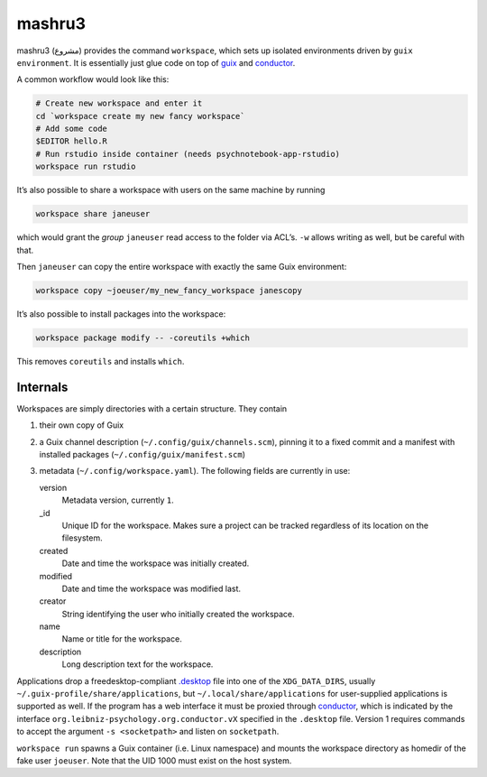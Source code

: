 mashru3
=======

mashru3 (مشروع) provides the command ``workspace``, which sets up isolated
environments driven by ``guix environment``. It is essentially just glue code
on top of guix_ and conductor_.

A common workflow would look like this:

.. code:: console

	# Create new workspace and enter it
	cd `workspace create my new fancy workspace`
	# Add some code
	$EDITOR hello.R
	# Run rstudio inside container (needs psychnotebook-app-rstudio)
	workspace run rstudio

It’s also possible to share a workspace with users on the same machine by running

.. code:: console

	workspace share janeuser

which would grant the *group* ``janeuser`` read access to the folder via ACL’s.
``-w`` allows writing as well, but be careful with that.

Then ``janeuser`` can copy the entire workspace with exactly the same Guix
environment:

.. code:: console

	workspace copy ~joeuser/my_new_fancy_workspace janescopy

It’s also possible to install packages into the workspace:

.. code:: console

	workspace package modify -- -coreutils +which

This removes ``coreutils`` and installs ``which``.

Internals
---------

Workspaces are simply directories with a certain structure. They contain

1) their own copy of Guix
2) a Guix channel description (``~/.config/guix/channels.scm``), pinning it to
   a fixed commit and a manifest with installed packages
   (``~/.config/guix/manifest.scm``)
3) metadata (``~/.config/workspace.yaml``). The following fields are currently
   in use:

   version
     Metadata version, currently ``1``.
   _id
     Unique ID for the workspace. Makes sure a project can be tracked
     regardless of its location on the filesystem.
   created
     Date and time the workspace was initially created.
   modified
     Date and time the workspace was modified last.
   creator
     String identifying the user who initially created the workspace.
   name
     Name or title for the workspace.
   description
     Long description text for the workspace.

Applications drop a freedesktop-compliant `.desktop`_ file into one of the
``XDG_DATA_DIRS``, usually ``~/.guix-profile/share/applications``, but
``~/.local/share/applications`` for user-supplied applications is supported as
well. If the program has a web interface it must be proxied through conductor_,
which is indicated by the interface ``org.leibniz-psychology.org.conductor.vX``
specified in the ``.desktop`` file. Version 1 requires commands to accept the
argument ``-s <socketpath>`` and listen on ``socketpath``.

``workspace run`` spawns a Guix container (i.e. Linux namespace) and mounts the
workspace directory as homedir of the fake user ``joeuser``. Note that the UID
1000 must exist on the host system.

.. _.desktop: https://specifications.freedesktop.org/desktop-entry-spec/latest/
.. _conductor: https://github.com/leibniz-psychology/conductor
.. _guix: https://guix.gnu.org/

